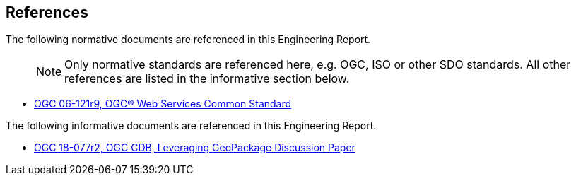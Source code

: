 [[references]]
== References

The following normative documents are referenced in this Engineering Report.

> NOTE: 	Only normative standards are referenced here, e.g. OGC, ISO or other SDO standards. All other references are listed in the informative section below.

* https://portal.opengeospatial.org/files/?artifact_id=38867&version=2[OGC 06-121r9, OGC® Web Services Common Standard]

The following informative documents are referenced in this Engineering Report.

* https://portal.opengeospatial.org/files/?artifact_id=82553[OGC 18-077r2, OGC CDB, Leveraging GeoPackage Discussion Paper]
